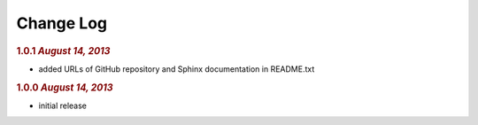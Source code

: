 Change Log
==========

.. rubric:: 1.0.1 *August 14, 2013*

- added URLs of GitHub repository and Sphinx documentation in README.txt

.. rubric:: 1.0.0 *August 14, 2013*

- initial release
